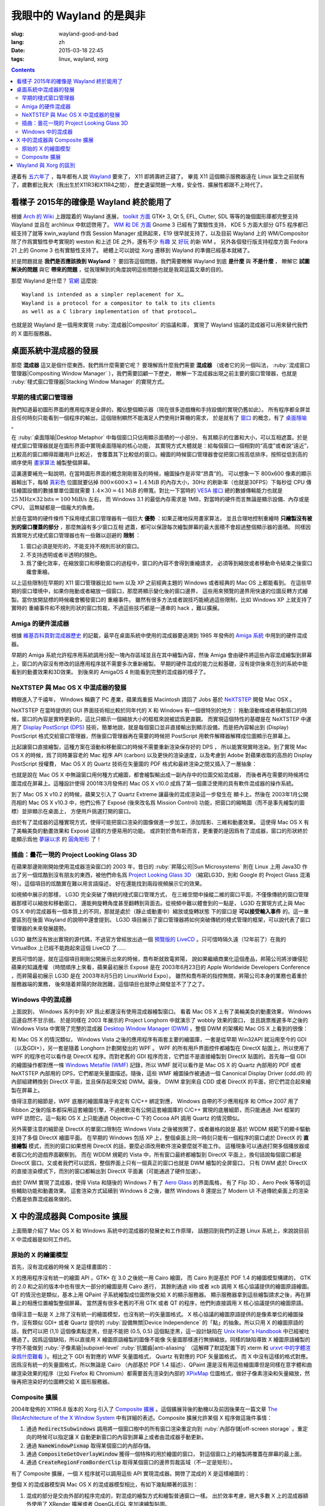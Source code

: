 我眼中的 Wayland 的是與非
=====================================

:slug: wayland-good-and-bad
:lang: zh
:date: 2015-03-18 22:45
:tags: linux, wayland, xorg

.. contents::

.. panel-default::
	:title: Wayland

	.. image:: {filename}/images/wayland.png
	  :alt: Wayland

連着有 `五六年了 <http://www.phoronix.com/scan.php?page=news_topic&q=Wayland&selection=20>`_
，每年都有人說 Wayland_ 要來了， X11 即將壽終正寢了。
畢竟 X11 這個顯示服務器遠在 Linux 誕生之前就有了，歲數都比我大（我出生於X11R3和X11R4之間），
歷史遺留問題一大堆，安全性、擴展性都跟不上時代了。

.. _Wayland: http://wayland.freedesktop.org/


看樣子 2015年的確像是 Wayland 終於能用了 
--------------------------------------------------------------------

根據 `Arch 的 Wiki <https://wiki.archlinux.org/index.php/Wayland>`_
上跟蹤着的 Wayland 進展，
`toolkit 方面 <https://wiki.archlinux.org/index.php/Wayland#GUI_libraries>`_
GTK+ 3, Qt 5, EFL, Clutter, SDL 等等的幾個圖形庫都完整支持 Wayland 並且在 archlinux
中默認啓用了。
`WM 和 DE 方面 <https://wiki.archlinux.org/index.php/Wayland#Window_managers_and_desktop_shells>`_
Gnome 3 已經有了實驗性支持， KDE 5 方面大部分 QT5 程序都已經支持了就等 kwin_wayland
作爲 Session Manager 成熟起來，E19 很早就支持了，以及目前 Wayland 上的
WM/Compositor 除了作爲實驗性參考實現的 weston 和上述 DE 之外，還有不少
`有趣 <https://github.com/Cloudef/loliwm>`_ 又
`好玩 <https://github.com/evil0sheep/motorcar>`_ 的新 WM 。
另外各個發行版支持程度方面 Fedora 21 上的 Gnome 3 也有實驗性支持了。
總體上可以說從 Xorg 遷移到 Wayland 的準備已經基本就緒了。

於是問題就是 **我們是否應該換到 Wayland** ？
要回答這個問題，我們需要瞭解 Wayland 到底 **是什麼** 與 **不是什麼** ，
瞭解它 **試圖解決的問題** 與它 **帶來的問題**
，從我理解到的角度說明這些問題也就是我寫這篇文章的目的。

那麼 Wayland 是什麼？ `官網 <http://wayland.freedesktop.org/>`_ 這麼說::

	Wayland is intended as a simpler replacement for X…
	Wayland is a protocol for a compositor to talk to its clients
	as well as a C library implementation of that protocol…

也就是說 Wayland 是一個用來實現 :ruby:`混成器|Compositor` 的協議和庫，
實現了 Wayland 協議的混成器可以用來替代我們的 X 圖形服務器。

桌面系統中混成器的發展 
--------------------------------------------------------------------

那麼 **混成器** 這又是個什麼東西，我們爲什麼需要它呢？
要理解爲什麼我們需要 **混成器** （或者它的另一個叫法，
:ruby:`混成窗口管理器|Compositing Window Manager` ），我們需要回顧一下歷史，
瞭解一下混成器出現之前主要的窗口管理器，也就是
:ruby:`棧式窗口管理器|Stacking Window Manager` 的實現方式。

早期的棧式窗口管理器
++++++++++++++++++++++++++++++++++++++++++++++++


.. panel-default::
	:title: 棧式窗口管理器的例子，Windows 3.11 的桌面，圖片來自維基百科

	.. image:: {filename}/images/Windows_3.11_workspace.png
	  :alt: 棧式窗口管理器的例子，Windows 3.11 的桌面



我們知道最初圖形界面的應用程序是全屏的，獨佔整個顯示器（現在很多遊戲機和手持設備的實現仍舊如此）。
所有程序都全屏並且任何時刻只能看到一個程序的輸出，這個限制顯然不能滿足人們使用計算機的需求，
於是就有了 `窗口 <http://en.wikipedia.org/wiki/WIMP_(computing)>`_
的概念，有了 `桌面隱喻 <http://en.wikipedia.org/wiki/Desktop_metaphor>`_ 。

在 :ruby:`桌面隱喻|Desktop Metaphor` 中每個窗口只佔用顯示面積的一小部分，
有其顯示的位置和大小，可以互相遮蓋。於是棧式窗口管理器就是在圖形界面中實現桌面隱喻的核心功能，
其實現方式大體就是：給每個窗口一個相對的“高度”或者說“遠近”，比較高的窗口顯得距離用戶比較近，
會覆蓋其下比較低的窗口。繪圖的時候窗口管理器會從把窗口按高低排序，按照從低到高的順序使用
`畫家算法 <http://zh.wikipedia.org/wiki/%E7%94%BB%E5%AE%B6%E7%AE%97%E6%B3%95>`_
繪製整個屏幕。

這裏還要補充一點說明，在當時圖形界面的概念剛剛普及的時候，繪圖操作是非常“昂貴”的。
可以想象一下 800x600 像素的顯示器輸出下，每幀
`真彩色 <http://zh.wikipedia.org/wiki/%E7%9C%9F%E5%BD%A9%E8%89%B2>`_
位圖就要佔掉 :math:`800 \times 600 \times 3 \approx 1.4 \text{MiB}` 的內存大小，30Hz
的刷新率（也就是30FPS）下每秒從 CPU 傳往繪圖設備的數據單單位圖就需要
:math:`1.4 \times 30 = 41 \text{MiB}` 的帶寬。對比一下當時的
`VESA 接口 <http://en.wikipedia.org/wiki/VESA_Local_Bus>`_ 總的數據傳輸能力也就是
:math:`25 \text{MHz} \times 32 \text{bits} = 100 \text{MiB/s}` 左右，
而 Windows 3.1 的最低內存需求是 1MB，對當時的硬件而言無論是顯示設備、內存或是CPU，
這無疑都是一個龐大的負擔。

於是在當時的硬件條件下採用棧式窗口管理器有一個巨大 **優勢** ：如果正確地採用畫家算法，
並且合理地控制重繪時 **只繪製沒有被別的窗口覆蓋的部分** ，那麼無論有多少窗口互相
遮蓋，都可以保證每次繪製屏幕的最大面積不會超過整個顯示器的面積。
同樣因爲實現方式棧式窗口管理器也有一些難以迴避的 **限制** ：

#. 窗口必須是矩形的，不能支持不規則形狀的窗口。
#. 不支持透明或者半透明的顏色。
#. 爲了優化效率，在縮放窗口和移動窗口的過程中，窗口的內容不會得到重繪請求，
   必須等到縮放或者移動命令結束之後窗口纔會重繪。

以上這些限制在早期的 X11 窗口管理器比如 twm 以及 XP 之前經典主題的 Windows
或者經典的 Mac OS 上都能看到。
在這些早期的窗口環境中，如果你拖動或者縮放一個窗口，那麼將顯示變化後的窗口邊界，
這些用來預覽的邊界用快速的位圖反轉方式繪製。當你放開鼠標的時候纔會觸發窗口的
重繪事件。
雖然有很多方法或者說技巧能繞過這些限制，比如 Windows XP 上就支持了實時的
重繪事件和不規則形狀的窗口剪裁，不過這些技巧都是一連串的 hack ，難以擴展。

Amiga 的硬件混成器 
++++++++++++++++++++++++++++++++++++++++++++++++

.. panel-default::
	:title: AmigaOS4，圖片來自維基百科

	.. image:: {filename}/images/AmigaOS4.png
	  :alt: AmigaOS4，圖片來自維基百科


根據 `維基百科頁對混成器歷史 <http://en.wikipedia.org/wiki/Compositing_window_manager#History>`_
的記載，最早在桌面系統中使用的混成器要追溯到 1985 年發佈的
`Amiga 系統 <http://en.wikipedia.org/wiki/AmigaOS>`_ 中用到的硬件混成器。

早期的 Amiga 系統允許程序用系統調用分配一塊內存區域並且在其中繪製內容，然後 Amiga
會由硬件將這些內容混成繪製到屏幕上，窗口的內容沒有修改的話應用程序就不需要多次重新繪製。
早期的硬件混成的能力比較基礎，沒有提供後來在別的系統中能看到的動畫效果和3D效果。
到後來的 AmigaOS 4 則能看到完整的混成器的樣子了。

NeXTSTEP 與 Mac OS X 中混成器的發展
++++++++++++++++++++++++++++++++++++++++++++++++

.. panel-default::
	:title: NeXTSTEP 圖片來自維基百科

	.. image:: {filename}/images/NeXTSTEP_desktop.png
	  :alt: NeXTSTEP 圖片來自維基百科


轉眼進入了千禧年， Windows 稱霸了 PC 產業，蘋果爲重振 Macintosh 請回了 Jobs 基於 NeXTSTEP_
開發 Mac OSX 。 

NeXTSTEP 在當時提供的 GUI 界面技術相比較於同年代的 X 和 Windows 有一個很特別的地方：
拖動滾動條或者移動窗口的時候，窗口的內容是實時更新的，這比只顯示一個縮放大小的框框來說被認爲更直觀。
而實現這個特性的基礎是在 NeXTSTEP 中運用了
`Display PostScript (DPS) <http://en.wikipedia.org/wiki/Display_PostScript>`_
技術，簡單地說，就是每個窗口並非直接輸出到顯示設備，而是把內容輸出到 (Display) PostScript 
格式交給窗口管理器，然後窗口管理器再在需要的時候把 PostScript 用軟件解釋器解釋成位圖顯示在屏幕上。

.. _NeXTSTEP: http://en.wikipedia.org/wiki/NeXTSTEP

.. ditaa::

	/--------\          +---------+     Window    +--------+
	|        |  Render  |  Saved  |     Server    |        |
	| Window |--------->|   DPS   |-------------->| Screen |
	|cGRE    |          |cPNK  {d}|               |cBLU    |
	\--------/          +---------+               +--------+


比起讓窗口直接繪製，這種方案在滾動和移動窗口的時候不需要重新渲染保存好的 DPS ，
所以能實現實時渲染。到了實現 Mac OS X 的時候，爲了同時兼容老的 Mac 程序 API (carbon)
以及更快的渲染速度，以及考慮到 Adobe 對蘋果收取的高昂的 Display PostScript 授權費，
Mac OS X 的 Quartz 技術在矢量圖的 PDF 格式和最終渲染之間又插入了一層抽象：

.. ditaa::

	
	/--------\
	| Carbon |
	| Window |----------------------------------------\
	|cGRE    |           QuickDraw                    |
	\--------/                                        |
	                                                  v
	/--------\          +----------+             +----------+      Quartz        +--------+
	| Cocoa  | Quartz2D : Internal |  Rasterize  | Rendered |    Compositor      |        |
	| Window |--------->|   PDF    |------------>|  Bitmap  |------------------->| Screen |
	|cGRE    |          |cPNK   {d}| (QuartzGL†) |cYEL   {d}| (Quartz Extreme†)  |cBLU    |
	\--------/          +----------+             +----------+                    +--------+
	                                                  ^      
	/--------\                                        | 
	| OpenGL |            Core OpenGL                 |      
	| Window |----------------------------------------/        † Optional
	|cGRE    |	         
	\--------/	                                                                  



.. panel-default::
	:title: Mission Control 圖片來自維基百科

	.. image:: {filename}/images/Mac_OS_X_Lion_Preview_-_Mission_Control.jpg
	  :alt: Mission Control 圖片來自維基百科

也就是說在 Mac OS X 中無論窗口用何種方式繪圖，都會繪製輸出成一副內存中的位圖交給混成器，
而後者再在需要的時候將位圖混成在屏幕上。這種設計使得 2001年3月發佈的 Mac OS X v10.0
成爲了第一個廣泛使用的具有軟件混成器的操作系統。

到了 Mac OS X v10.2 的時候，蘋果又引入了 Quartz Extreme 讓最後的混成渲染這一步發生在
顯卡上。然後在 2003年1月公開亮相的 Mac OS X v10.3 中，他們公佈了 Exposé (後來改名爲
Mission Control) 功能，把窗口的縮略圖（而不是事先繪製的圖標）並排顯示在桌面上，
方便用戶挑選打開的窗口。

由於有了混成器的這種實現方式，使得可能把窗口渲染的圖像做進一步加工，添加陰影、三維和動畫效果。
這使得 Mac OS X 有了美輪美奐的動畫效果和 Exposé 這樣的方便易用的功能。
或許對於喬布斯而言，更重要的是因爲有了混成器，窗口的形狀終於能顯示爲他 
`夢寐以求 <http://www.folklore.org/StoryView.py?story=Round_Rects_Are_Everywhere.txt>`_ 
的 `圓角矩形 <http://www.uiandus.com/blog/2009/7/26/realizations-of-rounded-rectangles.html>`_
了！

插曲：曇花一現的 Project Looking Glass 3D
++++++++++++++++++++++++++++++++++++++++++++++++

在蘋果那邊剛剛開始使用混成器渲染窗口的 2003 年，昔日的 :ruby:`昇陽公司|Sun Microsystems`
則在 Linux 上用 Java3D 作出了另一個炫酷到沒有朋友的東西，被他們命名爲
`Project Looking Glass 3D <http://en.wikipedia.org/wiki/Project_Looking_Glass>`_
（縮寫LG3D，別和 Google 的 Project Glass 混淆呀）。這個項目的炫酷實在難以用言語描述，
好在還能找到兩段視頻展示它的效果。

.. youtubeku:: JXv8VlpoK_g XOTEzMzM3MTY0

.. youtubeku:: zcPIEMvyPy4 XOTEzMzQwMjky


.. panel-default::
	:title: LG3D 圖片來自維基百科

	.. image:: {filename}/images/LG3D.jpg
	  :alt: LG3D 圖片來自維基百科

如視頻中展示的那樣， LG3D 完全突破了傳統的棧式窗口管理方式，
在三維空間中操縱二維的窗口平面，不僅像傳統的窗口管理器那樣可以縮放和移動窗口，
還能夠旋轉角度甚至翻轉到背面去。從視頻中難以體會到的一點是， LG3D 在實現方式上與
Mac OS X 中的混成器有一個本質上的不同，那就是處於（靜止或動畫中）縮放或旋轉狀態
下的窗口是 **可以接受輸入事件** 的。這一重要區別在後面 Wayland 的說明中還會提到。
LG3D 項目展示了窗口管理器將如何突破傳統的棧式管理的框架，可以說代表了窗口管理器的未來發展趨勢。

LG3D 雖然沒有放出實現的源代碼，不過官方曾經放出過一個
`預覽版的 LiveCD <http://sourceforge.net/projects/lg3d-livecd/>`_
。只可惜時隔久遠（12年前了）在我的 VirtualBox 上已經不能跑起來這個 LiveCD 了……

更爲可惜的是，就在這個項目剛剛公開展示出來的時候，喬布斯就致電昇陽，
說如果繼續商業化這個產品，昇陽公司將涉嫌侵犯蘋果的知識產權
（時間順序上來看，蘋果最初展示 Exposé 是在 2003年6月23日的 
Apple Worldwide Developers Conference ，而昇陽最初展示
LG3D 是在 2003年8月5日的 LinuxWorld Expo）。
雖然和喬布斯的指控無關，昇陽公司本身的業務也着重於服務器端的業務，
後來隨着昇陽的財政困難，這個項目也就停止開發並不了了之了。


Windows 中的混成器
++++++++++++++++++++++++++++++++++++++++++++++++

.. panel-default::
	:title: Longhorn 中的 Wobbly 效果

	.. youtubeku:: X0idaN0MY1U XOTEzMzY5NjQ0

上面說到， Windows 系列中到 XP 爲止都還沒有使用混成器繪製窗口。
看着 Mac OS X 上有了美輪美奐的動畫效果， Windows 這邊自然不甘示弱。
於是同樣在 2003 年展示的 Project Longhorn 中就演示了 wobbly 效果的窗口，
並且跳票推遲多年之後的 Windows Vista 中實現了完整的混成器 
`Desktop Window Manager (DWM) <http://en.wikipedia.org/wiki/Desktop_Window_Manager>`_
。整個 DWM 的架構和 Mac OS X 上看到的很像：

.. ditaa::

	
	/--------------\
	| Windows cGRE |
	| Presentation |----------------------------------\
	| Foundation   |         DirectX 9                |
	\--------------/                                  |
	                                  Canonical       v       Desktop
	/--------\          +----------+   Display   +---------+  Window    +--------+
	|  GDI+  |  render  : Internal |   Driver    | DirectX |  Manager   |  WDDM  |
	| Window |--------->|   WMF    |------------>| Surface |----------->| Screen |
	|cGRE    |          |cPNK   {d}|             |cYEL  {d}|            |cBLU    |
	\--------/          +----------+             +---------+            +--------+
	                                                  ^
	/---------\                                       |
	| DirectX |                                       |
	| Window  |---------------------------------------/
	|cGRE     |              DirectX                   
	\---------/                                        

和 Mac OS X 的情況類似， Windows Vista 之後的應用程序有兩套主要的繪圖庫，一套是從早期
Win32API 就沿用至今的 GDI（以及GDI+），另一套是隨着 Longhorn 計劃開發出的 WPF 。
WPF 的所有用戶界面控件都繪製在 DirectX 貼圖上，所以使用了 WPF 的程序也可以看作是
DirectX 程序。而對老舊的 GDI 程序而言，它們並不是直接繪製到 DirectX 貼圖的。首先每一個
GDI 的繪圖操作都對應一條
`Windows Metafile (WMF) <http://en.wikipedia.org/wiki/Windows_Metafile>`_
記錄，所以 WMF 就可以看作是 Mac OS X 的 Quartz 內部用的 PDF 或者 NeXTSTEP 內部用的
DPS，它們都是矢量圖描述。隨後，這些 WMF 繪圖操作被通過一個
Canonical Display Driver (cdd.dll) 的內部組建轉換到 DirectX 平面，並且保存起來交給
DWM。最後， DWM 拿到來自 CDD 或者 DirectX 的平面，把它們混合起來繪製在屏幕上。

值得注意的細節是，WPF 底層的繪圖庫幾乎肯定有 C/C++ 綁定對應， Windows 自帶的不少應用程序
和 Office 2007 用了 Ribbon 之後的版本都採用這套繪圖引擎，不過微軟沒有公開這套繪圖庫的
C/C++ 實現的底層細節，而只能通過 .Net 框架的 WPF 訪問它。這一點和 OS X 上只能通過 
Objective-C 下的 Cocoa API 調用 Quartz 的情況類似。

另外需要注意的細節是 DirectX 的單窗口限制在 Windows Vista 之後被放開了，或者嚴格的說是
基於 WDDM 規範下的顯卡驅動支持了多個 DirectX 繪圖平面。
在早期的 Windows 包括 XP 上，整個桌面上同一時刻只能有一個程序的窗口處於 DirectX 的
**直接繪製** 模式，而別的窗口如果想用 DirectX 的話，要麼必須改用軟件渲染要麼就不能工作。
這種現象可以通過打開多個播放器或者窗口化的遊戲界面觀察到。
而在 WDDM 規範的 Vista 中，所有窗口最終都繪製到 DirectX 平面上，換句話說每個窗口都是
DirectX 窗口。又或者我們可以認爲，整個界面上只有一個真正的窗口也就是 DWM 繪製的全屏窗口，
只有 DWM 處於 DirectX 的直接渲染模式下，而別的窗口都輸出到 DirectX 平面裏（可能通過了硬件加速）。

由於 DWM 實現了混成器，使得 Vista 和隨後的 Windows 7 有了
`Aero Glass <http://en.wikipedia.org/wiki/Windows_Aero>`_ 的界面風格，
有了 Flip 3D 、Aero Peek 等等的這些輔助功能和動畫效果。
這套渲染方式延續到 Windows 8 之後，雖然 Windows 8 還提出了 Modern UI 
不過傳統桌面上的渲染仍舊是依靠混成器來做的。


X 中的混成器與 Composite 擴展
--------------------------------------

上面簡單介紹了 Mac OS X 和 Windows 系統中的混成器的發展史和工作原理，
話題回到我們的正題 Linux 系統上，來說說目前 X 中混成器是如何工作的。

原始的 X 的繪圖模型
++++++++++++++++++++++++++++++++++++

首先，沒有混成器的時候 X 是這樣畫圖的：

.. ditaa::
	
	/--------\        +----------+  +----------+           /------\    /--------\ 
	| GTK    | Cairo  : Internal |  | Internal | xlib/xcb  :      |    |        |  
	| Window |------->|   PDF    |->|   XPM    |---------------------->|        |
	|cGRE    |        |cPNK   {d}|  |cPNK   {d}|           |      |    |        |             
	\--------/        +----------+  +----------+           |      |    |        |             
	                                                       :      :    |        | 
	/--------\        +----------+  +----------+           | Xorg |    |        |  
	| QT     | QPaint : Internal |  | Internal | xlib/xcb  |      |    |        | 
	| Window |------->|  Format  |->|   XPM    |---------------------->| Screen |
	|cGRE    |        |cPNK   {d}|  |cPNK   {d}|           |      |    |        |
	\--------/        +----------+  +----------+           |      |    |        |
	                                                       :      :    |        |
	/----------\                                           |      |    |        |
	| Xlib/XCB |                   xlib/xcb                |      |    |        |
	| Window   |------------------------------------------------------>|        |
	|cGRE      |                                           :      |    | cBLU   |
	\----------/                                           \------/    \--------/	


	  
X 的應用程序沒有統一的繪圖 API 。GTK+ 在 3.0 之後統一用 Cairo 繪圖，
而 Cairo 則是基於 PDF 1.4 的繪圖模型構建的，
GTK 的 2.0 和之前的版本中也有很大一部分的繪圖是用 Cairo 進行，
其餘則通過 xlib 或者 xcb 調用 X 核心協議提供的繪圖原語繪圖。
QT 的情況也是類似，基本上用 QPaint 子系統繪製成位圖然後交給 X 的顯示服務器。
顯示服務器拿到這些繪製請求之後，再在屏幕上的相應位置繪製整個屏幕。
當然還有很多老舊的不用 GTK 或者 QT 的程序，他們則直接調用 X 核心協議提供的繪圖原語。

值得注意一點是 X 上除了沒有統一的繪圖模型，也沒有統一的矢量圖格式。
X 核心協議的繪圖原語提供的是像素單位的繪圖操作，沒有類似 GDI+ 或者 Quartz
提供的 :ruby:`設備無關|Device Independence` 的「點」的抽象。所以只用 X
的繪圖原語的話，我們可以把 (1,1) 這個像素點塗黑，但是不能把 (0.5, 0.5) 
這個點塗黑，這一設計缺陷在
`Unix Hater's Handbook <http://web.mit.edu/~simsong/www/ugh.pdf>`_
中已經被吐槽過了。因爲這個缺陷，所以直接用 X 繪圖原語繪製的圖像不能像
矢量圖那樣進行無損縮放。同樣的缺陷導致 X 繪圖原語繪製的字符不能做到
:ruby:`子像素級|subpixel-level` :ruby:`抗鋸齒|anti-aliasing`
（這解釋了默認配置下的 xterm 和
`urxvt 中的字體渲染爲什麼難看 <http://arch.acgtyrant.com/2015/01/05/I-do-not-recommend-urxvt-again-now/>`_
）。相比之下 GDI 有對應的 WMF 矢量圖格式， Quartz 有對應的 PDF 矢量圖格式，
而 X 中沒有這樣的格式對應。因爲沒有統一的矢量圖格式，所以無論是 Cairo
（內部基於 PDF 1.4 描述）、QPaint
還是沒有用這些繪圖庫但是同樣在意字體和曲線渲染效果的程序（比如 Firefox 和
Chromium）都需要首先渲染到內部的 `XPixMap <http://en.wikipedia.org/wiki/X_PixMap>`_
位圖格式，做好子像素渲染和矢量縮放，然後再把渲染好的位圖轉交給 X 圖形服務器。

Composite 擴展
++++++++++++++++++++++++++++++++++++

2004年發佈的 X11R6.8 版本的 Xorg 引入了
`Composite 擴展 <http://freedesktop.org/wiki/Software/CompositeExt/>`_
。這個擴展背後的動機以及前因後果在一篇文章 
`The (Re)Architecture of the X Window System <http://keithp.com/~keithp/talks/xarch_ols2004/xarch-ols2004-html/>`_ 
中有詳細的表述。Composite 擴展允許某個 X 程序做這幾件事情：

#. 通過 :code:`RedirectSubwindows` 調用將一個窗口樹中的所有窗口渲染重定向到
   :ruby:`內部存儲|off-screen storage` 。重定向的時候可以指定讓 X
   自動更新窗口的內容到屏幕上或者由混成器手動更新。
#. 通過 :code:`NameWindowPixmap` 取得某個窗口的內部存儲。
#. 通過 :code:`CompositeGetOverlayWindow` 獲得一個特殊的用於繪圖的窗口，
   對這個窗口上的繪製將覆蓋在屏幕的最上面。
#. 通過 :code:`CreateRegionFromBorderClip` 取得某個窗口的邊界剪裁區域（不一定是矩形）。

有了 Composite 擴展，一個 X 程序就可以調用這些 API 實現混成器。開啓了混成的 X 是這樣繪圖的：

.. ditaa::
	
	/--------\        +----------+  +----------+               /--------------\
	| GTK    | Cairo  : Internal |  | Internal | xlib/xcb      |  +---------+ |
	| Window |------->|   PDF    |->|   XPM    |----------------->| XPM {d} | |
	|cGRE    |        |cPNK   {d}|  |cPNK   {d}|           /------|cYEL     | |
	\--------/        +----------+  +----------+           |   |  +---------+ |
	                                                       |   :              :
	/--------\        +----------+  +----------+           |   |              |
	| QT     | QPaint : Internal |  | Internal | xlib/xcb  |   |  +---------+ |
	| Window |------->|  Format  |->|   XPM    |----------------->| XPM {d} | |
	|cGRE    |        |cPNK   {d}|  |cPNK   {d}|           | /----|cYEL     | |
	\--------/        +----------+  +----------+           | | |  +---------+ |
	                                                       | | :              |
	+-------------+             NameWindowPixmap           | | |     Xorg     |
	| Compositor  |<---------------------------------------/ | |    Server    |   /--------\
	| Overlay     |<-----------------------------------------/ |              |   |        |
	| Window      |-------------------------------------------------------------->| Screen |
	|cGRE         |<-----------------------------------------\ |  XRender/    |   |cBLU    |
	+-------------+                                          | |  OpenGL/EGL  |   \--------/
	                                                         | :              :   
	/----------\                                             | |  +---------+ |
	| Xlib/XCB |                   xlib/xcb                  \----| XPM {d} | |
	| Window   |------------------------------------------------->|cYEL     | |
	|cGRE      |                                               |  +---------+ |
	\----------/                                               \--------------/

整個 X 的混成器模型與 Mac OS X 的混成器模型相比，有如下幾點顯著的區別：

#. 混成的部分是交由外部的程序完成的，對混成的繪製方式和繪製普通窗口一樣。
   出於效率考慮，絕大多數 X 上的混成器額外使用了 XRender 擴展或者
   OpenGL/EGL 來加速繪製貼圖。
#. :code:`RedirectSubwindows` 調用針對的是一個窗口樹，換句話說是一個窗口
   及其全部子窗口，不同於 Mac OS X 中混成器會拿到全部窗口的輸出。
   這個特點其實其實並不算是限制，因爲 X 中每個虛擬桌面都有一個根窗口，只要指定這個根
   窗口就可以拿到整個虛擬桌面上的全部可見窗口輸出了。
   反而這個設計提供了一定的自由度，比如我們可以用這個調用實現一個截圖程序，
   拿到某個特定窗口的輸出，而不用在意別的窗口。
#. 爲了讓窗口有輸出，窗口必須顯示在當前桌面上，不能處於最小化
   狀態或者顯示在別的虛擬桌面，用 X 的術語說就是窗口必須處於 :ruby:`被映射|mapped`
   的狀態。因此直接用上述方法不能得到沒有顯示的窗口的輸出，比如不能對最小化的窗口
   直接實現 Windows 7 中的 Aero Peak 之類的效果。這個限制可以想辦法繞開，
   比如在需要窗口輸出的時候臨時把窗口隱射到桌面上，拿到輸出之後再隱藏起來，
   不過要實現這一點需要混成器和窗口管理器相互配合。
#. 不像 Mac OS X 的基於 OpenGL Surface 的繪圖模型是 :ruby:`設備無關|device independent`
   的，這裏 X 的繪圖模型是 :ruby:`設備相關|device dependent` 的。
   這既是優點也是缺點。從缺點方面而言，顯示到 X 的位圖輸出因爲設備相關性，
   所以嚴格對應顯示器的點陣，並不適合作爲文檔格式打印出來。當然無論是 Cairo
   還是 QPaint 都提供了到 PostScript 或者 PDF 後端的輸出，所以實用層面這個並不構成問題。
   設備相關這一點的優點在於，繪製到 XPM 位圖的時候，程序和繪圖庫是能拿到輸出設備（顯示器）
   的特殊屬性的，從而繪圖庫能考慮不同的色彩、分辨率、 DPI 或者
   :ruby:`子像素佈局|subpixel layout` 提供最好的顯示效果。
   Mac OS X 10.4 在設計的時候也曾考慮過提供無極縮放的支持，而這種支持到了 Mac OS X
   10.5 中就縮水變成了 Retina Display 的固定 2 倍縮放。這種局面在 X
   上沒有發生正是因爲 X 的繪圖模型的這種設備相關性。

以及，混成器用來繪製的 OverlayWindow 有個極其特殊的地方：它不是由混成器創建的，
而是由 X 創建並返回給混成器的，從而它 **沒有消息隊列，不能獲得任何鍵盤或者鼠標輸入**
。對 OverlayWindow 的點擊會透過 OverlayWindow 直接作用到底下的窗口上。
這帶來以下問題：

#. 窗口管理器或者混成器無法接受來自 OverlayWindow 的事件。如果想要實現類似 Exposé
   那樣的效果，即允許通過鼠標點擊選擇窗口，通常的做法是再在 OverlayWindow
   下面覆蓋一層置頂的普通窗口，由它接收鼠標鍵盤事件。
#. 如果要直接和窗口的內容交互，換句話說如果想要讓一般的窗口正常地接收鼠標鍵盤事件，
   那麼 **混成器繪製的窗口位置和大小必須嚴格地和底下普通窗口的位置和大小保持一致** 。
   再換句話說，雖然 Composite 允許我們重定向窗口內容的輸出，但是它不允許我們重定向
   鼠標鍵盤事件。這個的直接結果是，任何處於縮放狀態的窗口都不能獲得焦點和事件，
   反之要獲得焦點和事件，那麼窗口本身不能被縮放。




Wayland 與 Xorg 的區別 
--------------------------------------------------------------------

w

